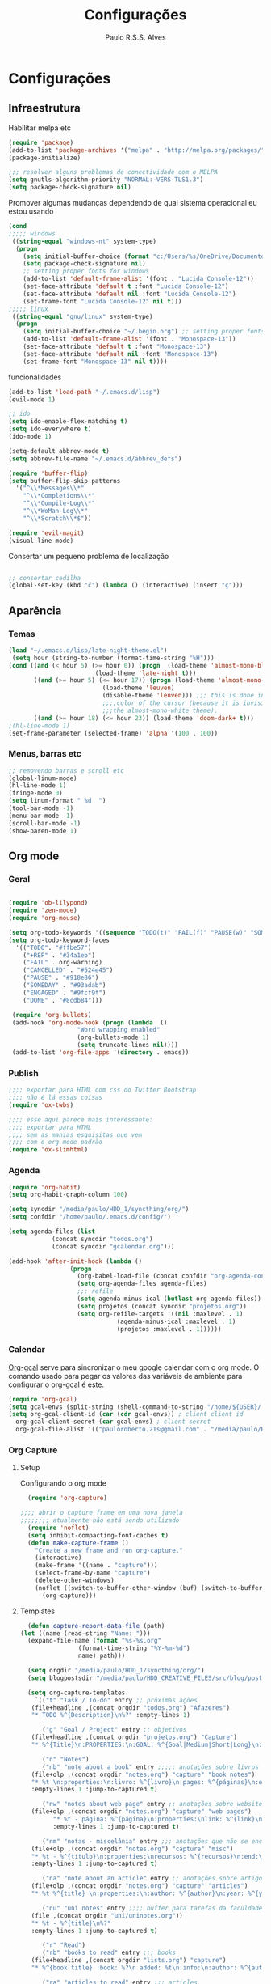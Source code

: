 
#+TITLE: Configurações
#+AUTHOR: Paulo R.S.S. Alves

* Configurações 
** Infraestrutura 
 Habilitar melpa etc
 #+BEGIN_SRC emacs-lisp
 (require 'package)
 (add-to-list 'package-archives '("melpa" . "http://melpa.org/packages/") t)
 (package-initialize)

 ;;; resolver alguns problemas de conectividade com o MELPA
 (setq gnutls-algorithm-priority "NORMAL:-VERS-TLS1.3")
 (setq package-check-signature nil) 
 #+END_SRC

 Promover algumas mudanças dependendo de qual sistema operacional eu estou usando
 #+BEGIN_SRC emacs-lisp 
 (cond
 ;;;;; windows
  ((string-equal "windows-nt" system-type)
   (progn
     (setq initial-buffer-choice (format "c:/Users/%s/OneDrive/Documentos/emacs/begin.org" user-login-name))
     (setq package-check-signature nil)
     ;; setting proper fonts for windows
     (add-to-list 'default-frame-alist '(font . "Lucida Console-12"))  
     (set-face-attribute 'default t :font "Lucida Console-12")  
     (set-face-attribute 'default nil :font "Lucida Console-12")  
     (set-frame-font "Lucida Console-12" nil t))) 
 ;;;;; linux
  ((string-equal "gnu/linux" system-type)
   (progn
     (setq initial-buffer-choice "~/.begin.org") ;; setting proper fonts for linux 
     (add-to-list 'default-frame-alist '(font . "Monospace-13"))  
     (set-face-attribute 'default t :font "Monospace-13")  
     (set-face-attribute 'default nil :font "Monospace-13")  
     (set-frame-font "Monospace-13" nil t))))

 #+END_SRC

 funcionalidades
 #+BEGIN_SRC emacs-lisp 
   (add-to-list 'load-path "~/.emacs.d/lisp")
   (evil-mode 1)

   ;; ido
   (setq ido-enable-flex-matching t)
   (setq ido-everywhere t)
   (ido-mode 1)

   (setq-default abbrev-mode t)
   (setq abbrev-file-name "~/.emacs.d/abbrev_defs")

   (require 'buffer-flip)
   (setq buffer-flip-skip-patterns 
	 '("^\\*Messages\\*"
	   "^\\*Completions\\*"
	   "^\\*Compile-Log\\*"
	   "^\\*WoMan-Log\\*"
	   "^\\*Scratch\\*$"))

   (require 'evil-magit) 
   (visual-line-mode)
 #+END_SRC

 Consertar um pequeno problema de localização
 #+BEGIN_SRC emacs-lisp

 ;; consertar cedilha
 (global-set-key (kbd "ć") (lambda () (interactive) (insert "ç")))
 #+END_SRC
** Aparência 
*** Temas
 #+BEGIN_SRC emacs-lisp 
   (load "~/.emacs.d/lisp/late-night-theme.el")
    (setq hour (string-to-number (format-time-string "%H")))
   (cond ((and (< hour 5) (>= hour 0)) (progn  (load-theme 'almost-mono-black t)
					       (load-theme 'late-night t)))
	      ((and (>= hour 5) (<= hour 17)) (progn (load-theme 'almost-mono-white t)
						     (load-theme 'leuven)
						     (disable-theme 'leuven))) ;;; this is done in order to save change the 
						     ;;;;color of the cursor (because it is invisible under 
						     ;;;the almost-mono-white theme). 
	      ((and (>= hour 18) (<= hour 23)) (load-theme 'doom-dark+ t)))
   ;(hl-line-mode 1)
   (set-frame-parameter (selected-frame) 'alpha '(100 . 100))
#+END_SRC
*** Menus, barras etc
#+BEGIN_SRC emacs-lisp 
 ;; removendo barras e scroll etc
 (global-linum-mode)
 (hl-line-mode 1)
 (fringe-mode 0)
 (setq linum-format " %d  ")
 (tool-bar-mode -1)
 (menu-bar-mode -1)
 (scroll-bar-mode -1)
 (show-paren-mode 1)
 #+END_SRC
** Org mode
*** Geral
 #+BEGIN_SRC emacs-lisp  

   (require 'ob-lilypond)
   (require 'zen-mode)
   (require 'org-mouse)

   (setq org-todo-keywords '((sequence "TODO(t)" "FAIL(f)" "PAUSE(w)" "SOMEDAY(s)" "ENGAGED(e)" "|" "+REP(r)" "DONE(d)" "CANCELED(c)")))
   (setq org-todo-keyword-faces
	 '(("TODO". "#ffbe57")
	   ("+REP" . "#34a1eb")
	   ("FAIL" . org-warning)
	   ("CANCELLED" . "#524e45")
	   ("PAUSE" . "#918e86")
	   ("SOMEDAY" . "#93adab")
	   ("ENGAGED" . "#9fcf9f")
	   ("DONE" . "#8cdb84")))

    (require 'org-bullets)
    (add-hook 'org-mode-hook (progn (lambda  ()
				      "Word wrapping enabled"
				      (org-bullets-mode 1)
				      (setq truncate-lines nil))))
    (add-to-list 'org-file-apps '(directory . emacs))
 #+END_SRC
*** Publish
    #+BEGIN_SRC emacs-lisp
    ;;;; exportar para HTML com css do Twitter Bootstrap
    ;;;; não é lá essas coisas
    (require 'ox-twbs)
    
    ;;;; esse aqui parece mais interessante: 
    ;;;; exportar para HTML
    ;;;; sem as manias esquisitas que vem
    ;;;; com o org mode padrão
    (require 'ox-slimhtml)
    #+END_SRC
*** Agenda
 #+BEGIN_SRC emacs-lisp
	(require 'org-habit)
	(setq org-habit-graph-column 100) 

	(setq syncdir "/media/paulo/HDD_1/syncthing/org/")
	(setq confdir "/home/paulo/.emacs.d/config/")

	(setq agenda-files (list
			    (concat syncdir "todos.org")
			    (concat syncdir "gcalendar.org")))

	(add-hook 'after-init-hook (lambda ()
				     (progn 
				       (org-babel-load-file (concat confdir "org-agenda-config.org"))
				       (setq org-agenda-files agenda-files)
				       ;;; refile
				       (setq agenda-minus-ical (butlast org-agenda-files))
				       (setq projetos (concat syncdir "projetos.org"))
				       (setq org-refile-targets '((nil :maxlevel . 1)
								  (agenda-minus-ical :maxlevel . 1)
								  (projetos :maxlevel . 1))))))
 #+END_SRC
*** Calendar
    [[https://github.com/myuhe/org-gcal.el][Org-gcal]] serve para sincronizar o meu google calendar com o org mode. 
    O comando usado para pegar os valores das variáveis de ambiente para configurar o org-gcal é [[https://github.com/paulorssalves/useful-scripts/blob/master/getgcalvar][este]].
#+BEGIN_SRC emacs-lisp
  (require 'org-gcal)
  (setq gcal-envs (split-string (shell-command-to-string "/home/${USER}/.bin/getgcalvar") "\n")) 
  (setq org-gcal-client-id (car (cdr gcal-envs)) ; client client id 
	org-gcal-client-secret (car gcal-envs) ; client secret 
	org-gcal-file-alist '(("pauloroberto.21s@gmail.com" . "/media/paulo/HDD_1/syncthing/org/gcalendar.org")))
#+END_SRC
*** Org Capture 
**** Setup
     Configurando o org mode
  #+BEGIN_SRC emacs-lisp 
  (require 'org-capture)

;;;; abrir o capture frame em uma nova janela
;;;;;;;; atualmente não está sendo utilizado
  (require 'noflet)
  (setq inhibit-compacting-font-caches t)
  (defun make-capture-frame ()
    "Create a new frame and run org-capture."
    (interactive)
    (make-frame '((name . "capture")))
    (select-frame-by-name "capture")
    (delete-other-windows)
    (noflet ((switch-to-buffer-other-window (buf) (switch-to-buffer buf)))
      (org-capture)))
  #+END_SRC
**** Templates 
     #+BEGIN_SRC emacs-lisp
       (defun capture-report-data-file (path)
	 (let ((name (read-string "Name: ")))
	   (expand-file-name (format "%s-%s.org"
				     (format-time-string "%Y-%m-%d")
				     name) path)))

       (setq orgdir "/media/paulo/HDD_1/syncthing/org/")
       (setq blogpostsdir "/media/paulo/HDD_CREATIVE_FILES/src/blog/posts/new.html")

       (setq org-capture-templates
	     `(("t" "Task / To-do" entry ;; próximas ações
		(file+headline ,(concat orgdir "todos.org") "Afazeres") 
		"* TODO %^{Description}\n%?" :empty-lines 1)
	
	       ("g" "Goal / Project" entry ;; objetivos
		(file+headline ,(concat orgdir "projetos.org") "Capture") 
		"* %^{Title}\n:PROPERTIES:\n:GOAL: %^{Goal|Medium|Short|Long}\n:END:\nRecorded on %t\n:SMART:\n:SPECIFIC: %^{Specific description}\n:MEASURABLE: %^{How to measure progress in that goal?\n:ACTIVITY: %^{What activity needs to be done to accomplish that goal?}\n:RESOURCES: %^{What do we need to do it? Do we already have it?}\n:TIMEBOX: %^{How much time should I give to this task, and how often?}\n:END:\n:ACTIONS:\nLinks to actions that support this goal\n:END:\n" :empty-lines 1)

	       ("n" "Notes")
	       ("nb" "note about a book" entry ;;;;; anotações sobre livros
		(file+olp ,(concat orgdir "notes.org") "capture" "book notes") 
		"* %t \n:properties:\n:livro: %^{livro}\n:pages: %^{páginas}\n:end:\n %?"
		:empty-lines 1 :jump-to-captured t)
	
	       ("nw" "notes about web page" entry ;; anotações sobre website
		(file+olp ,(concat orgdir "notes.org") "capture" "web pages") 
		      "* %t - página: %^{página}\n:properties:\nlink: %^{link}\n:end:\n %?"
		      :empty-lines 1 :jump-to-captured t)
	
	       ("nm" "notas - miscelânia" entry ;;; anotações que não se encaixam em nenhum outro critério
		(file+olp ,(concat orgdir "notes.org") "capture" "misc") 
		"* %t - %^{título}\n:properties:\nrecursos: %^{recursos}\n:end:\n %?"
		:empty-lines 1 :jump-to-captured t)
	
	       ("na" "note about an article" entry ;; anotações sobre artigos
		(file+olp ,(concat orgdir "notes.org") "capture" "articles") 
		"* %t %^{title} \n:properties:\n:author: %^{author}\n:year: %^{year}\n:journal: %^{journal}\n:number: %^{number}\n:volume: %^{volume}\n:pages: %^{pages}\n:address:%^{address}:end:\n%?" :empty-lines 1 :jump-to-captured t)
	
	       ("nu" "uni notes" entry ;;;; buffer para tarefas da faculdade
		(file ,(concat orgdir "uni/uninotes.org")) 
		"* %t - %^{title}\n%?"
		:empty-lines 1 :jump-to-captured t)

	       ("r" "Read") 
	       ("rb" "books to read" entry ;;; books
		(file+headline ,(concat orgdir "lists.org") "capture") 
		"* %^{book title} :book: %?\n added: %t\n:info:\n:author: %^{author}\n:end:" :empty-lines 1)
	
	       ("ra" "articles to read" entry ;;; articles
		(file+headline ,(concat orgdir "lists.org") "capture") 
		"* %^{article title} :article: %?\n added: %t\n:info:\n:author: %^{author}\n:link: %^{link}\n:end:" :empty-lines 1)
	
	       ("c" "Consoom")
	       ("cm" "movies/series to watch" entry ;; movies
		      (file+headline ,(concat orgdir "lists.org") "capture") 
		      "* %^{movie title} %^{kind of media|:movie:|:series:|:animu:|:documentary:} %?\n added: %t" :empty-lines 1)
	
	       ("cg" "games to play" entry ;; games
		(file+headline ,(concat orgdir "lists.org") "capture") 
		"* %^{game title} :game: %?\n added: %t" :empty-lines 1)

	       ("w" "Write")
	       ("we" "creative/productive writing" entry ;; escrita criativa ou produtiva
		(file+headline ,(concat orgdir "writing.org") "Capture") 
		"* %t - %^{Title}\nnote taken on %T\n %?"
		:empty-lines 1 :jump-to-captured t) 
	
	       ("wt" "Trabalho de conclusão de curso" entry ;; tcc/thesis
		(file+headline ,(concat orgdir "tcc.org") "Texto de fato") 
		"* %t - %^{Title}\nnote taken on %T\n %?"
		:empty-lines 1 :jump-to-captured t)
	
	       ("wj" "Journal entry" entry ;; journaling
		(file+headline ,(concat orgdir "journaling.org") "Capture") 
		"* %t - %^{Title}\n:LOGBOOK:\n%?\n:END:"
		:empty-lines 1 :jump-to-captured t)
	
	       ("wp" "Novo post" plain ;; blogpost 
		(file blogpostsdir)
		"{% extends \"base.html\" %}\n{% block title %} %^{TITLE} {% endblock %}\n{% block content %}\n {% filter markdown %}\n%?\n{% endfilter %}\n{% endblock %}\n"
		:empty-lines 1 :jump-to-captured t)

	       ("R" "Referências" entry
		(file+headline ,(concat orgdir "refs.org") "capture") 
		"* %^{title} \n[[%^{url}][link]]\ndescription: %?" :empty-lines 1)

	       ("W" "Weekly Review" entry ;; revisão semanal 
		(file+headline ,(concat orgdir "todos.org") "Afazeres") 
		(file "/media/paulo/HDD_1/syncthing/org/templates/review_template.orgcaptmpl") :empty-lines 1)))

     #+END_SRC
** Linguages de marcação 
   Configurações diversas para diferentes linguades de marcação
*** Markdown
    #+BEGIN_SRC emacs-lisp
    (setq markdown-open-command "/usr/bin/grip")
    #+END_SRC
*** TeX 
    #+BEGIN_SRC emacs-lisp
    (add-to-list 'load-path "~/.emacs.d/lisp/auctex-12.2")
    (load "auctex.el" nil t t)

    ;; compilar para PDF automaticamente 
    (setq TeX-PDF-mode t)
    (setq TeX-command-force "LaTeX")
   
    ;; setar o Atril como meu leitor de PDF principal 
    (setq TeX-view-program-selection
	 '((output-dvi "Atril")
	   (output-pdf "Atril")
	   (output-html "brave-browser")))
    #+END_SRC
   
** Hooks
 #+BEGIN_SRC emacs-lisp
  ;;;;; tirar os detalhes do dired, i.e., mostrar apenas 
  ;;;;; o nome dos arquivos e diretórios
  (add-hook 'dired-mode-hook 'dired-hide-details-mode)

  (add-hook 'magit-mode-hook
	(lambda ()
         (local-set-key (kbd "M-a") 'magit-remote-add)))

   (defun my-python-hooks ()
     (hl-line-mode 1)
     (jedi:setup))
   (add-hook 'python-mode-hook 'my-python-hooks) 

   ;;;; lisp em geral
   (autoload 'enable-paredit-mode "paredit" t)
   (add-hook 'emacs-lisp-mode-hook #'enable-paredit-mode)
   (add-hook 'eval-expression-minibuffer-setup-hook #'enable-paredit-mode)
   (add-hook 'ielm-mode-hook #'enable-paredit-mode)
   (add-hook 'lisp-mode-hook #'enable-paredit-mode)
   (add-hook 'lisp-interaction-mode-hook #'enable-paredit-mode)

   (require 'web-mode)
   (add-to-list 'auto-mode-alist '("\\.html?\\'" . web-mode))
   (add-to-list 'auto-mode-alist '("\\.php?\\'" . web-mode))
   (add-hook 'web-mode-hook (lambda () (emmet-mode 1)))
   (add-hook 'php-mode-hook (lambda () (web-mode 1)))
   (add-hook 'html-mode-hook (lambda () (web-mode 1)))
     
   ;; C e C++
   (defun c_hook ()
      (electric-pair-mode 1) ;;;;; electric-pair-mode automatiza a inserção de "}"
      (irony-mode 1))

   (add-hook 'c++-mode-hook 'c_hook) 
   (add-hook 'c-mode-hook 'c_hook)

   ;; java
   (add-hook 'java-mode-hook (lambda ()
			       (electric-pair-mode 1)))
 #+END_SRC
** Atalhos 
 #+BEGIN_SRC emacs-lisp
   (global-set-key (kbd "C-c w") 'web-mode-surround)
   (global-set-key (kbd "<f5>") 'clone-indirect-buffer)
   (global-set-key (kbd "<f9>") 'magit)

   (global-set-key (kbd "C-x C-b") 'ido-switch-buffer)

   ;; paginar pelos buffers 
   (global-set-key (kbd "M-b")   'buffer-flip-forward) 
   (global-set-key (kbd "M-S-b") 'buffer-flip-backward)

   (global-set-key (kbd "M-f") 'other-frame)
 ;  (global-set-key (kbd "<f6>") 'make-capture-frame)
   (global-set-key (kbd "<f6>") 'org-capture)
   (global-set-key (kbd "C-c s") 'org-sort)
   (global-set-key (kbd "<f1>") 'org-agenda)
  
   (global-set-key (kbd "<f3>") 'my/copy-id-to-clipboard)

 ;;; valida uma s-exp e a substitui pelo valor que ela retorna
   (global-set-key (kbd "M-r") 'replace-last-sexp)
 #+END_SRC

* Funções extras 
algumas funções extras, como para instalar múltiplos pacotes etc
** Instalar e remover
#+BEGIN_SRC emacs-lisp 
  (defun installed? (pkg)
    ;;; Checa se o pacote está instalado 
    (if (eq (require pkg nil 'noerror) pkg) 't nil))

  (defun install-multiple (pkg-list)
    ;;; instala múltiplos pacotes de uma só vez 
    (cond ((consp pkg-list) ;; if pkg-list is a cons  
	   (while pkg-list
	     (if (not (installed? (car pkg-list)))
		 (progn
		   (package-install (car pkg-list))
		   (setq pkg-list (cdr pkg-list)))
	       (setq pkg-list (cdr pkg-list )))))
	  ((symbolp pkg-list) ;; if pkg-list is actually a single package
	   (if (not (installed? pkg-list))
	     (package-install pkg-list)))
	  ('t ;; else return an error message
	   (message "You should input a list of packages or a single quoted package"))))

  (defun apackage (pkg)
    ;;; retorna o pacote em si (se ele está instalado) 
    (car (cdr (assoc pkg package-alist))))

  (defun delete-multiple (pkg-list)
    ;;; deletar múltiplos pacotes 
    (cond ((symbolp pkg-list)
	   (if (installed? pkg-list)
	       (package-delete (apackage pkg-list))
	     nil))
	   ((consp pkg-list)
	    (while pkg-list
	      (if (installed? (car pkg-list))
		  (progn
		    (package-delete
		     (apackage (car pkg-list)))
		    (setq pkg-list (cdr pkg-list)))
		(setq pkg-list (cdr pkg-list)))))
	   ('t nil)))
#+END_SRC

** Conveniências
#+BEGIN_SRC emacs-lisp 
  (defun replace-last-sexp ()
    (interactive)
    (let ((value (eval (preceding-sexp))))
      (kill-sexp -1)
      (insert (format "%S" value))))


  ;;; gerar o id de uma org-entry e automaticamente copiar para a clipboard 
  (defun my/copy-id-to-clipboard()  
    (interactive)
    (when (eq major-mode 'org-mode) ; do this only in org-mode buffers
      (setq mytmpid (funcall 'org-id-get-create))
      (kill-new mytmpid)
      (message "Copied %s to killring (clipboard)" mytmpid)))
#+END_SRC

* Status 
  narcisismo da minha parte
#+BEGIN_SRC emacs-lisp 
(defun display-startup-echo-area-message ()
  (message (format "hi, %s! Everything is working as expected. Good to see you." user-login-name)))
#+END_SRC

